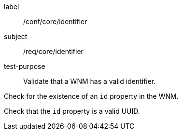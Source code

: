 [[ats_core_id]]
====
[%metadata]
label:: /conf/core/identifier
subject:: /req/core/identifier
test-purpose:: Validate that a WNM has a valid identifier.

[.component,class=test method]
=====
[.component,class=step]
--
Check for the existence of an `+id+` property in the WNM.
--

[.component,class=step]
--
Check that the `+id+` property is a valid UUID.
--

=====
====
